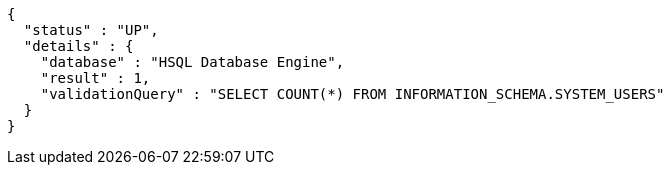 [source,options="nowrap"]
----
{
  "status" : "UP",
  "details" : {
    "database" : "HSQL Database Engine",
    "result" : 1,
    "validationQuery" : "SELECT COUNT(*) FROM INFORMATION_SCHEMA.SYSTEM_USERS"
  }
}
----